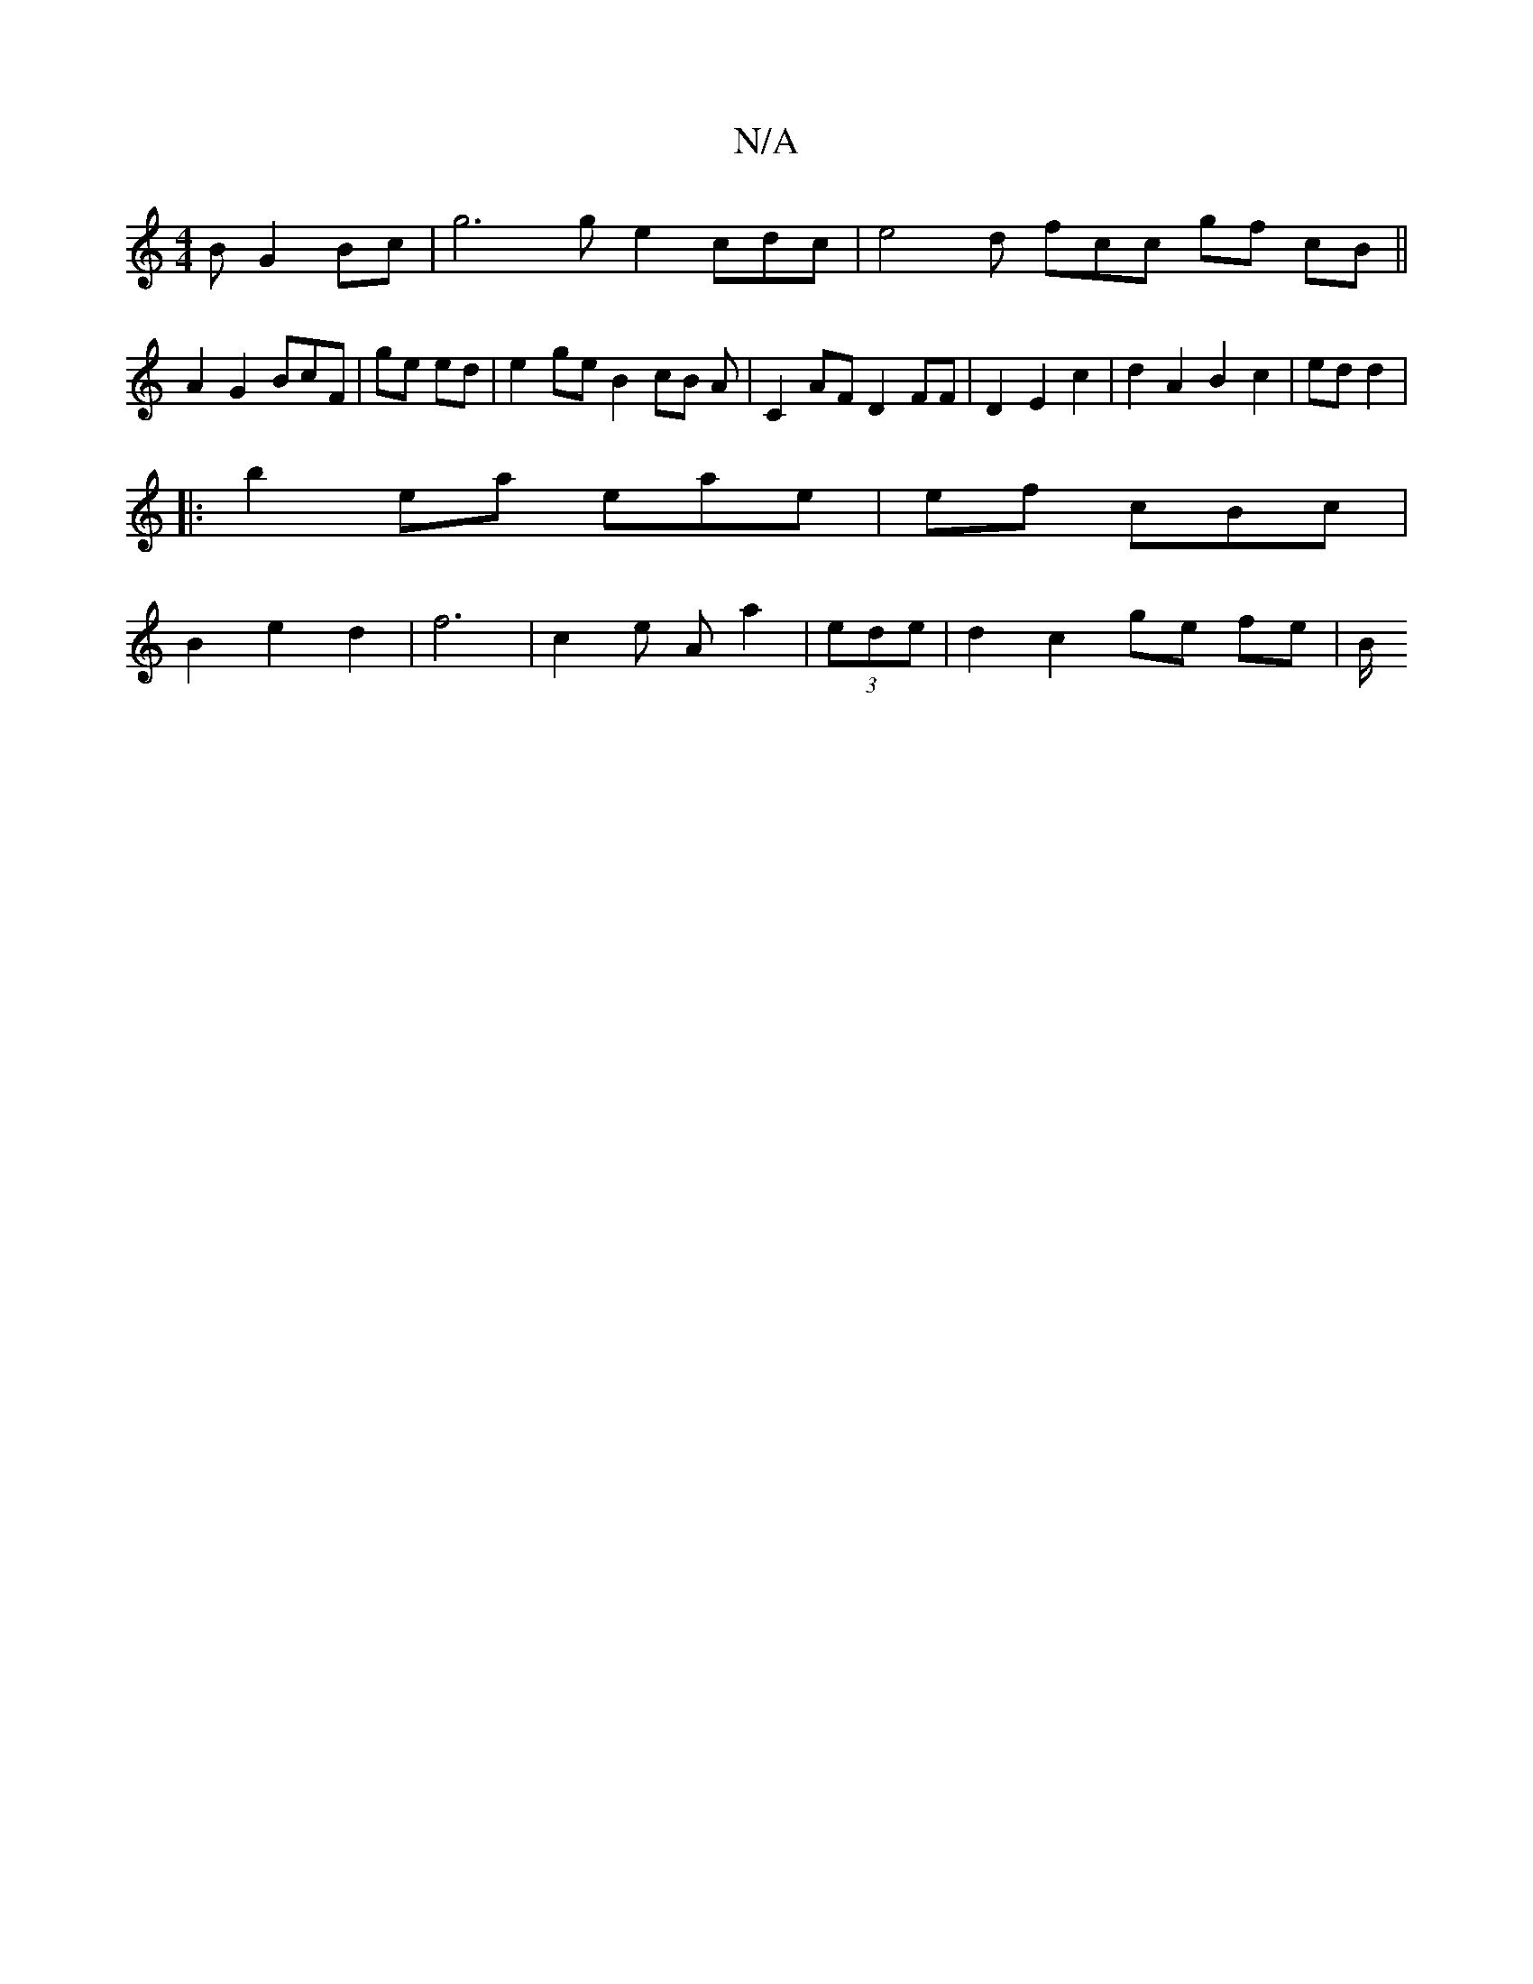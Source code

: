 X:1
T:N/A
M:4/4
R:N/A
K:Cmajor
B G2 Bc | g6 g e2 cdc | e4 d fcc gf (3cB||
A2 G2 BcF | ge ed | e2 ge B2 cB A|C2 AF D2 FF | D2E2 c2 | d2 A2 B2 c2 | ed d2|
|: b2ea eae | ef cBc |
B2 e2 d2 | f6 | c2 e A a2 | 2 (3ede|=42 d2 c2 ge fe |B/